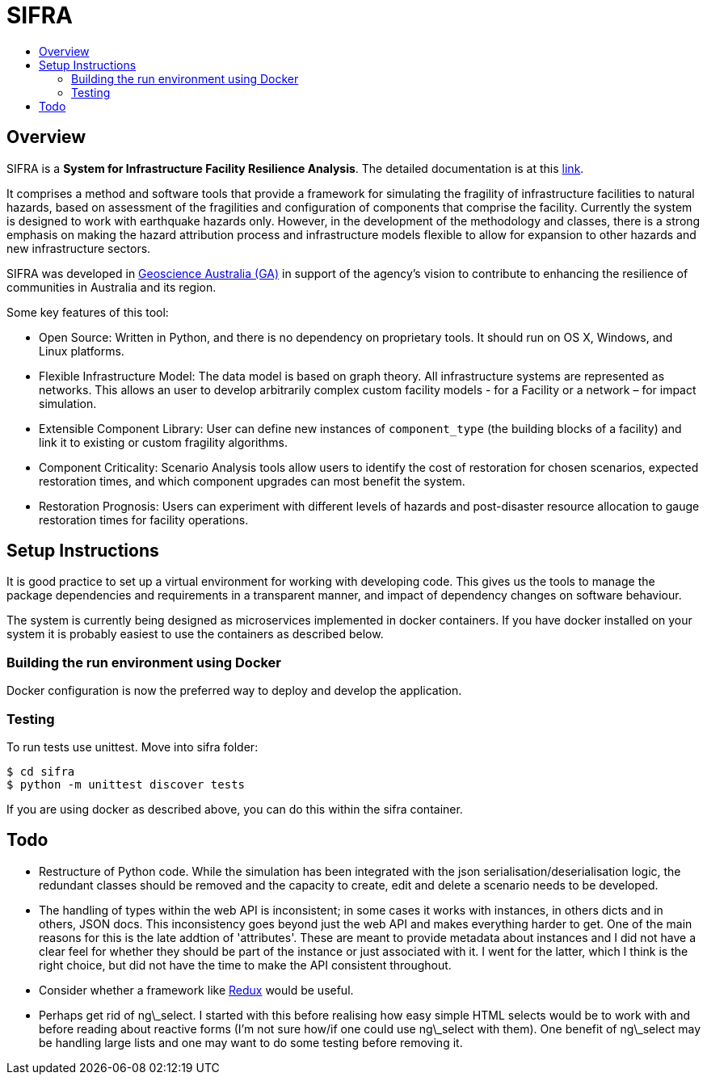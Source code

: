 :toc: macro
:toc-title:
:toclevels: 99

# SIFRA

toc::[]


## Overview

SIFRA is a **System for Infrastructure Facility Resilience Analysis**.
The detailed documentation is at this http://geoscienceaustralia.github.io/sifra/[link].

It comprises a method and software tools that provide a framework
for simulating the fragility of infrastructure facilities to natural
hazards, based on assessment of the fragilities and configuration of
components that comprise the facility. Currently the system is designed
to work with earthquake hazards only. However, in the development of the
methodology and classes, there is a strong emphasis on making the
hazard attribution process and infrastructure models flexible to allow
for expansion to other hazards and new infrastructure sectors.

SIFRA was developed in http://www.ga.gov.au/[Geoscience Australia (GA)]
in support of the agency's vision to contribute to enhancing the resilience
of communities in Australia and its region.

Some key features of this tool:

- Open Source: Written in Python, and there is no dependency on proprietary
  tools. It should run on OS X, Windows, and Linux platforms.

- Flexible Infrastructure Model: The data model is based on graph theory.
  All infrastructure systems are represented as networks.
  This allows an user to develop arbitrarily complex custom facility models -
  for a Facility or a network – for impact simulation.

- Extensible Component Library: User can define new instances of
  `component_type` (the building blocks of a facility) and link it to
  existing or custom fragility algorithms.

- Component Criticality: Scenario Analysis tools allow users to identify
  the cost of restoration for chosen scenarios, expected restoration times,
  and which component upgrades can most benefit the system.

- Restoration Prognosis: Users can experiment with different levels of
  hazards and post-disaster resource allocation to gauge restoration
  times for facility operations.


## Setup Instructions

It is good practice to set up a virtual environment for working with
developing code. This gives us the tools to manage the package
dependencies and requirements in a transparent manner, and impact of
dependency changes on software behaviour.

The system is currently being designed as microservices implemented in
docker containers. If you have docker installed on your system it is
probably easiest to use the containers as described below.

### Building the run environment using Docker

Docker configuration is now the preferred way to deploy and develop the application.


### Testing

To run tests use unittest. Move into sifra folder:

    $ cd sifra
    $ python -m unittest discover tests

If you are using docker as described above, you can do this within the sifra
container.


## Todo

- Restructure of Python code. While the simulation has been integrated with
  the json serialisation/deserialisation logic, the redundant classes should
  be removed and the capacity to create, edit and delete a scenario needs to 
  be developed.

- The handling of types within the web API is inconsistent; in some cases it
  works with instances, in others dicts and in others, JSON docs. This
  inconsistency goes beyond just the web API and makes everything harder to get.
  One of the main reasons for this is the late addtion of 'attributes'. These
  are meant to provide metadata about instances and I did not have a clear
  feel for whether they should be part of the instance or just associated with
  it. I went for the latter, which I think is the right choice, but did not
  have the time to make the API consistent throughout.

- Consider whether a framework like http://redux.js.org/[Redux] would be useful.

- Perhaps get rid of ng\_select. I started with this before realising how easy
  simple HTML selects would be to work with and before reading about reactive
  forms (I'm not sure how/if one could use ng\_select with them). One benefit of
  ng\_select may be handling large lists and one may want to do some testing
  before removing it.

